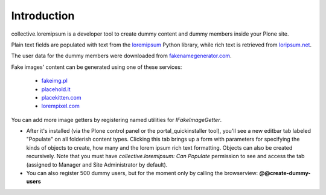 Introduction
============

collective.loremipsum is a developer tool to create dummy content and
dummy members inside your Plone site. 

Plain text fields are populated with text from the `loremipsum`_ Python
library, while rich text is retrieved from `loripsum.net`_.

The user data for the dummy members were downloaded from
`fakenamegenerator.com`_.

Fake images' content can be generated using one of these services:

	* `fakeimg.pl`_
	* `placehold.it`_
	* `placekitten.com`_
	* `lorempixel.com`_

You can add more image getters by registering named utilities for `IFakeImageGetter`.

* After it's installed (via the Plone control panel or the portal_quickinstaller tool), you'll see a new editbar tab labeled "Populate" on all folderish content types. Clicking this tab brings up a form with parameters for specifying the kinds of objects to create, how many and the lorem ipsum rich text formatting. Objects can also be created recursively. Note that you must have `collective.loremipsum: Can Populate` permission to see and access the tab (assigned to Manager and Site Administrator by default).

* You can also register 500 dummy users, but for the moment only by calling the browserview: **@@create-dummy-users**

.. _loremipsum: http://code.google.com/p/lorem-ipsum-generator/
.. _loripsum.net: http//loripsum.net
.. _fakenamegenerator.com: http://www.fakenamegenerator.com

.. _fakeimg.pl: http://fakeimg.pl 
.. _placehold.it: http://placehold.it
.. _placekitten.com: http://placekitten.com
.. _lorempixel.com: http://lorempixel.com
